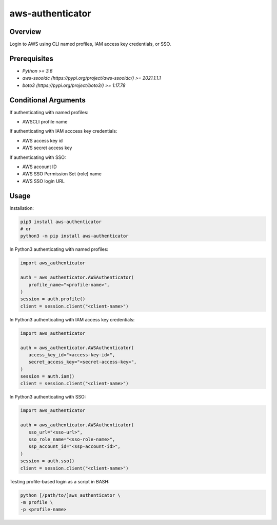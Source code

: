 =====================
**aws-authenticator**
=====================

Overview
--------

Login to AWS using CLI named profiles, IAM access key credentials, or SSO.

Prerequisites
-------------

- *Python >= 3.6*
- *aws-ssooidc (https://pypi.org/project/aws-ssooidc/) >= 2021.1.1.1*
- *boto3 (https://pypi.org/project/boto3/) >= 1.17.78*

Conditional Arguments
---------------------

If authenticating with named profiles:

- AWSCLI profile name

If authenticating with IAM acccess key credentials:

- AWS access key id
- AWS secret access key

If authenticating with SSO:

- AWS account ID
- AWS SSO Permission Set (role) name
- AWS SSO login URL

Usage
-----

Installation:

.. code-block:: BASH

   pip3 install aws-authenticator
   # or
   python3 -m pip install aws-authenticator

In Python3 authenticating with named profiles:

.. code-block:: PYTHON

   import aws_authenticator

   auth = aws_authenticator.AWSAuthenticator(
      profile_name="<profile-name>",
   )
   session = auth.profile()
   client = session.client("<client-name>")

In Python3 authenticating with IAM access key credentials:

.. code-block:: PYTHON

   import aws_authenticator

   auth = aws_authenticator.AWSAuthenticator(
      access_key_id="<access-key-id>",
      secret_access_key="<secret-access-key>",
   )
   session = auth.iam()
   client = session.client("<client-name>")

In Python3 authenticating with SSO:

.. code-block:: PYTHON

   import aws_authenticator

   auth = aws_authenticator.AWSAuthenticator(
      sso_url="<sso-url>",
      sso_role_name="<sso-role-name>",
      ssp_account_id="<ssp-account-id>",
   )
   session = auth.sso()
   client = session.client("<client-name>")

Testing profile-based login as a script in BASH:

.. code-block:: BASH

   python [/path/to/]aws_authenticator \
   -m profile \
   -p <profile-name>
